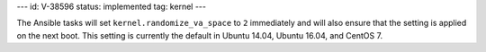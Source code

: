 ---
id: V-38596
status: implemented
tag: kernel
---

The Ansible tasks will set ``kernel.randomize_va_space`` to ``2`` immediately
and will also ensure that the setting is applied on the next boot. This setting
is currently the default in Ubuntu 14.04, Ubuntu 16.04, and CentOS 7.
